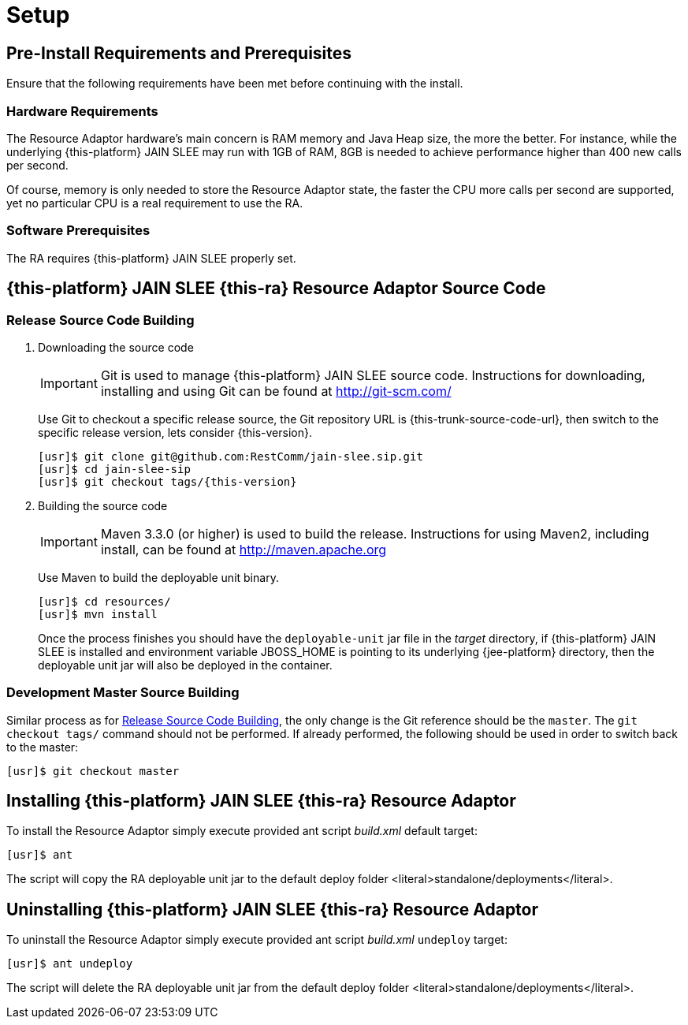 = Setup

[[_preinstall_requirements_and_prerequisites]]
== Pre-Install Requirements and Prerequisites

Ensure that the following requirements have been met before continuing with the install.

=== Hardware Requirements

The Resource Adaptor hardware's main concern is RAM memory and Java Heap size, the more the better.
For instance, while the underlying {this-platform} JAIN SLEE may run with 1GB of RAM, 8GB is needed to achieve performance higher than 400 new calls per second.

Of course, memory is only needed to store the Resource Adaptor state, the faster the CPU more calls per second are supported, yet no particular CPU is a real requirement to use the RA.

=== Software Prerequisites

The RA requires {this-platform} JAIN SLEE properly set.

[[_source_code]]
== {this-platform} JAIN SLEE {this-ra} Resource Adaptor Source Code



[[_release_source_building]]
=== Release Source Code Building


. Downloading the source code
+
IMPORTANT: Git is used to manage {this-platform} JAIN SLEE source code.
Instructions for downloading, installing and using Git can be found at http://git-scm.com/
+
Use Git to checkout a specific release source, the Git repository URL is {this-trunk-source-code-url}, then switch to the specific release version, lets consider {this-version}.
+
[source,subs="attributes"]
----
[usr]$ git clone git@github.com:RestComm/jain-slee.sip.git
[usr]$ cd jain-slee-sip
[usr]$ git checkout tags/{this-version}
----

. Building the source code
+
IMPORTANT: Maven 3.3.0 (or higher) is used to build the release.
Instructions for using Maven2, including install, can be found at http://maven.apache.org
+
Use Maven to build the deployable unit binary.
+
[source,subs="attributes"]
----
[usr]$ cd resources/
[usr]$ mvn install
----
+
Once the process finishes you should have the `deployable-unit` jar file in the [path]_target_ directory, if {this-platform}  JAIN SLEE is installed and environment variable JBOSS_HOME is pointing to its underlying {jee-platform} directory, then the deployable unit jar will also be deployed in the container.


[[_master_source_building]]
=== Development Master Source Building

Similar process as for <<_release_source_building>>, the only change is the Git reference should be the `master`.
The `git checkout tags/` command should not be performed.
If already performed, the following should be used in order to switch back to the master:

[source]
----
[usr]$ git checkout master
----

[[_install]]
== Installing {this-platform}  JAIN SLEE {this-ra} Resource Adaptor

To install the Resource Adaptor simply execute provided ant script [path]_build.xml_ default target:

[source]
----
[usr]$ ant
----

The script will copy the RA deployable unit jar to the default deploy folder <literal>standalone/deployments</literal>.

[[_uninstall]]
== Uninstalling {this-platform} JAIN SLEE {this-ra} Resource Adaptor

To uninstall the Resource Adaptor simply execute provided ant script [path]_build.xml_ `undeploy` target:

[source]
----
[usr]$ ant undeploy
----

The script will delete the RA deployable unit jar from the default deploy folder <literal>standalone/deployments</literal>.
